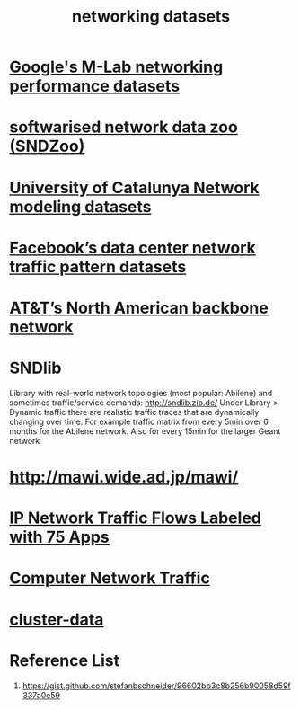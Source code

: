 :PROPERTIES:
:ID:       0825efbb-b959-44e6-ac59-a6dafe8ed3bb
:END:
#+title: networking datasets

* [[https://www.measurementlab.net/data/][Google's M-Lab networking performance datasets]]

* [[https://sndzoo.github.io/][softwarised network data zoo (SNDZoo)]]

* [[http://knowledgedefinednetworking.org/][University of Catalunya Network modeling datasets]]

* [[https://research.facebook.com/blog/2017/1/data-sharing-on-traffic-pattern-inside-facebooks-datacenter-network/][Facebook’s data center network traffic pattern datasets]]

* [[https://roughan.info/project/traffic_matrix/][AT&T’s North American backbone network]]

* SNDlib
Library with real-world network topologies (most popular: Abilene) and sometimes traffic/service demands: http://sndlib.zib.de/
Under Library > Dynamic traffic there are realistic traffic traces that are dynamically changing over time. For example traffic matrix from every 5min over 6 months for the Abilene network.
Also for every 15min for the larger Geant network

* [[http://mawi.wide.ad.jp/mawi/][http://mawi.wide.ad.jp/mawi/]]

* [[https://www.kaggle.com/datasets/jsrojas/ip-network-traffic-flows-labeled-with-87-apps][IP Network Traffic Flows Labeled with 75 Apps]]

* [[https://www.kaggle.com/datasets/crawford/computer-network-traffic][Computer Network Traffic]]

* [[https://github.com/google/cluster-data][cluster-data]]

* Reference List
1. https://gist.github.com/stefanbschneider/96602bb3c8b256b90058d59f337a0e59
